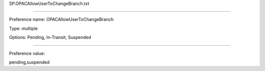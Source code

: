 SP.OPACAllowUserToChangeBranch.txt

----------

Preference name: OPACAllowUserToChangeBranch

Type: multiple

Options: Pending, In-Transit, Suspended

----------

Preference value: 



pending,suspended


























